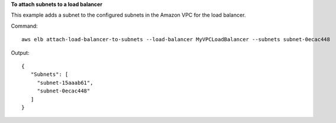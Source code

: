 **To attach subnets to a load balancer**

This example adds a subnet to the configured subnets in the Amazon VPC for the load balancer.


Command::

  aws elb attach-load-balancer-to-subnets --load-balancer MyVPCLoadBalancer --subnets subnet-0ecac448

Output::

   {
      "Subnets": [
        "subnet-15aaab61",
        "subnet-0ecac448"
      ]
   }

